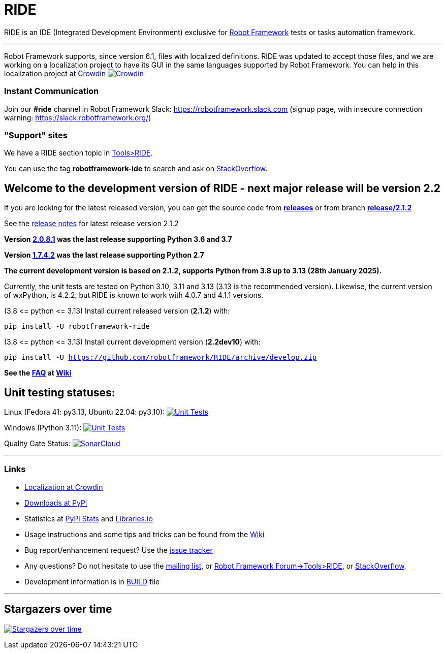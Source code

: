 = RIDE
ifdef::env-github[:outfilesuffix: .adoc]

RIDE is an IDE (Integrated Development Environment) exclusive for https://robotframework.org[Robot Framework] tests or tasks automation framework.

'''

Robot Framework supports, since version 6.1, files with localized definitions. RIDE was updated to accept those files, and we are working on a localization project to have its GUI in the same languages supported by Robot Framework.
You can help in this localization project at https://crowdin.com/project/robotframework-ride[Crowdin] image:https://badges.crowdin.net/robotframework-ride/localized.svg[Crowdin, link=https://crowdin.com/project/robotframework-ride]


=== Instant Communication ===

Join our **#ride** channel in Robot Framework Slack: https://robotframework.slack.com
(signup page, with insecure connection warning: https://slack.robotframework.org/)

=== "Support" sites ===

We have a RIDE section topic in https://forum.robotframework.org/c/tools/ride/21[Tools>RIDE].

You can use the tag *robotframework-ide* to search and ask on https://stackoverflow.com/questions/tagged/robotframework-ide[StackOverflow].

== **Welcome to the development version of RIDE - next major release will be version 2.2**

If you are looking for the latest released version, you can get the source code from **https://github.com/robotframework/RIDE/releases[releases]** or from branch **https://github.com/robotframework/RIDE/tree/release/2.1.2[release/2.1.2]**

See the https://github.com/robotframework/RIDE/blob/master/doc/releasenotes/ride-2.1.2.rst[release notes] for latest release version 2.1.2

**Version https://github.com/robotframework/RIDE/tree/release/2.0.8.1[2.0.8.1] was the last release supporting Python 3.6 and 3.7**

**Version https://github.com/robotframework/RIDE/tree/release/1.7.4.2[1.7.4.2] was the last release supporting Python 2.7**


**The current development version is based on 2.1.2, supports Python from 3.8 up to 3.13 (28th January 2025).**

Currently, the unit tests are tested on Python 3.10, 3.11 and 3.13 (3.13 is the recommended version).
Likewise, the current version of wxPython, is 4.2.2, but RIDE is known to work with 4.0.7 and 4.1.1 versions.

(3.8 &lt;= python &lt;= 3.13) Install current released version (*2.1.2*) with:

`pip install -U robotframework-ride`

(3.8 &lt;= python &lt;= 3.13) Install current development version (**2.2dev10**) with:

`pip install -U https://github.com/robotframework/RIDE/archive/develop.zip`

//(3.8 &lt;= python &lt;=  3.12) Install current Beta version (2.1b1) with:

//`pip install -U --pre robotframework-ride`

**See the https://github.com/robotframework/RIDE/wiki/F%2eA%2eQ%2e[FAQ] at https://github.com/robotframework/RIDE/wiki[Wiki]**



== Unit testing statuses:

// Linux (py36, py37, py38, py39): image:https://app.travis-ci.com/HelioGuilherme66/RIDE.svg?branch=master[Unit Tests, link=https://app.travis-ci.com/github/HelioGuilherme66/RIDE] 
Linux (Fedora 41: py3.13, Ubuntu 22.04: py3.10): image:https://img.shields.io/github/actions/workflow/status/HelioGuilherme66/RIDE/linux.yml[Unit Tests, link=https://github.com/HelioGuilherme66/RIDE/actions/workflows/linux.yml]

Windows (Python 3.11): image:https://ci.appveyor.com/api/projects/status/github/HelioGuilherme66/RIDE?branch=master&svg=true[Unit Tests, link=https://ci.appveyor.com/project/HelioGuilherme66/ride]

Quality Gate Status: image:https://sonarcloud.io/api/project_badges/measure?project=HelioGuilherme66_RIDE&metric=alert_status[SonarCloud, link=https://sonarcloud.io/summary/new_code?id=HelioGuilherme66_RIDE]

'''
=== Links ===

* https://crowdin.com/project/robotframework-ride[Localization at Crowdin]
* https://pypi.python.org/pypi/robotframework-ride[Downloads at PyPi]
* Statistics at https://pypistats.org/packages/robotframework-ride[PyPi Stats] and https://libraries.io/pypi/robotframework-ride[Libraries.io]
* Usage instructions and some tips and tricks can be found from the https://github.com/robotframework/RIDE/wiki[Wiki]
* Bug report/enhancement request? Use the https://github.com/robotframework/RIDE/issues[issue tracker]
* Any questions? Do not hesitate to use the https://groups.google.com/group/robotframework-users/[mailing list], or https://forum.robotframework.org/c/tools/ride/21[Robot Framework Forum->Tools>RIDE], or https://stackoverflow.com/questions/tagged/robotframework-ide[StackOverflow].
* Development information is in https://github.com/robotframework/RIDE/blob/master/BUILD.rest[BUILD] file

'''

== Stargazers over time ==

image:https://starchart.cc/robotframework/RIDE.svg[Stargazers over time, link=https://starchart.cc/robotframework/RIDE]


